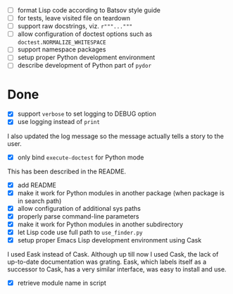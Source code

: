 - [ ] format Lisp code according to Batsov style guide
- [ ] for tests, leave visited file on teardown
- [ ] support raw docstrings, viz. ~r"""..."""~
- [ ] allow configuration of doctest options such as ~doctest.NORMALIZE_WHITESPACE~
- [ ] support namespace packages
- [ ] setup proper Python development environment
- [ ] describe development of Python part of ~pydor~

* Done

- [X] support ~verbose~ to set logging to DEBUG option
- [X] use logging instead of ~print~

I also updated the log message so the message actually tells a story to the
user.

- [X] only bind ~execute-doctest~ for Python mode

This has been described in the README.

- [X] add README
- [X] make it work for Python modules in another package (when package is in search path)
- [X] allow configuration of additional sys paths
- [X] properly parse command-line parameters
- [X] make it work for Python modules in another subdirectory
- [X] let Lisp code use full path to ~use_finder.py~
- [X] setup proper Emacs Lisp development environment using Cask

I used Eask instead of Cask. Although up till now I used Cask, the lack of
up-to-date documentation was grating. Eask, which labels itself as a successor
to Cask, has a very similar interface, was easy to install and use.

- [X] retrieve module name in script
